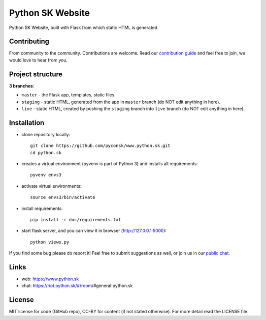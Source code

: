 Python SK Website
#################

Python SK Website, built with Flask from which static HTML is generated.


Contributing
------------

From community to the community. Contributions are welcome. Read our `contribution guide <https://github.com/pyconsk/www.python.sk/blob/master/doc/contributing.rst>`_ and feel free to join, we would love to hear from you.


Project structure
-----------------

**3 branches**:

- ``master`` - the Flask app, templates, static files.
- ``staging`` - static HTML, generated from the app in ``master`` branch (do NOT edit anything in here).
- ``live`` - static HTML, created by pushing the ``staging`` branch into ``live`` branch (do NOT edit anything in here).


Installation
------------

- clone repository locally::

    git clone https://github.com/pyconsk/www.python.sk.git
    cd python.sk

- creates a virtual environment (pyvenv is part of Python 3) and installs all requirements::

    pyvenv envs3

- activate virtual environments::

    source envs3/bin/activate

- install requirements::

    pip install -r doc/requirements.txt

- start flask server, and you can view it in browser (http://127.0.0.1:5000)::

    python views.py


If you find some bug please do report it! Feel free to submit suggestions as well, or join us in our `public chat <https://riot.python.sk/#/room/#general:python.sk>`_.


Links
-----

- web: https://www.python.sk
- chat: https://riot.python.sk/#/room/#general:python.sk


License
-------

MIT license for code (GitHub repo), CC-BY for content (if not stated otherwise). For more detail read the LICENSE file.
